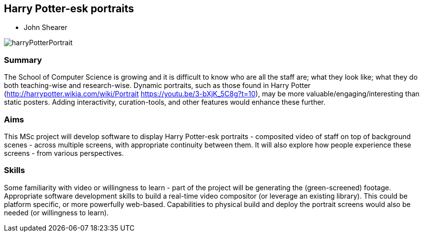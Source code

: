 == Harry Potter-esk portraits

* John Shearer

image::harryPotterPortrait.gif[]

=== Summary

The School of Computer Science is growing and it is difficult to know who are all the staff are; what they look like; what they do both teaching-wise and research-wise. Dynamic portraits, such as those found in Harry Potter (http://harrypotter.wikia.com/wiki/Portrait  https://youtu.be/3-bXjK_5C8g?t=10), may be more valuable/engaging/interesting than static posters. Adding interactivity, curation-tools, and other features would enhance these further.

=== Aims

This MSc project will develop software to display Harry Potter-esk portraits - composited video of staff on top of background scenes - across multiple screens, with appropriate continuity between them. It will also explore how people experience these screens - from various perspectives.

=== Skills

Some familiarity with video or willingness to learn - part of the project will be generating the (green-screened) footage. Appropriate software development skills to build a real-time video compositor (or leverage an existing library). This could be platform specific, or more powerfully web-based. Capabilities to physical build and deploy the portrait screens would also be needed (or willingness to learn).
